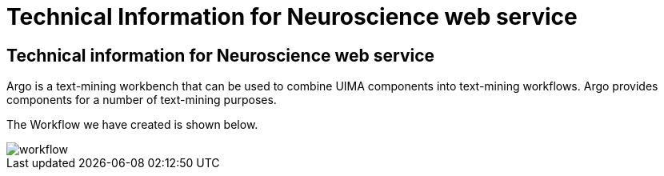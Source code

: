 = Technical Information for Neuroscience web service

[[sect_technical_info]]

== Technical information for Neuroscience web service

// description of Argo
Argo is a text-mining workbench that can be used to combine UIMA components into text-mining workflows. Argo provides components for a number of text-mining purposes. 


The Workflow we have created is shown below.

// pic of Argo workflow
image::workflow.png[]